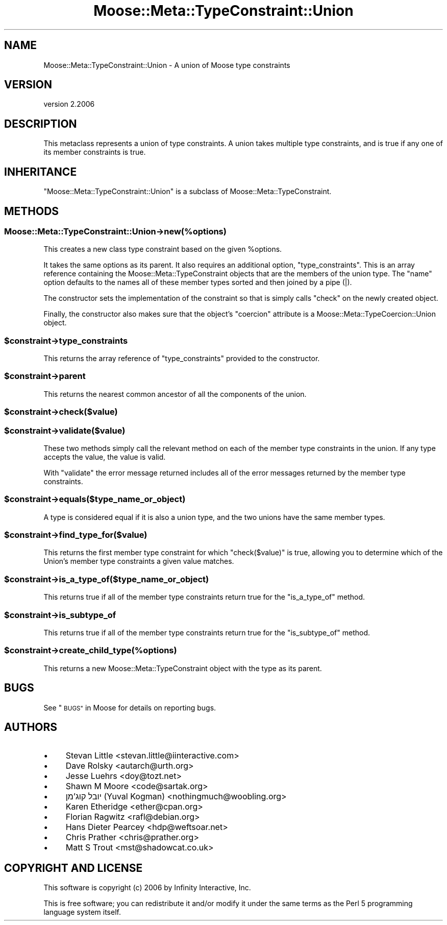 .\" Automatically generated by Pod::Man 4.09 (Pod::Simple 3.35)
.\"
.\" Standard preamble:
.\" ========================================================================
.de Sp \" Vertical space (when we can't use .PP)
.if t .sp .5v
.if n .sp
..
.de Vb \" Begin verbatim text
.ft CW
.nf
.ne \\$1
..
.de Ve \" End verbatim text
.ft R
.fi
..
.\" Set up some character translations and predefined strings.  \*(-- will
.\" give an unbreakable dash, \*(PI will give pi, \*(L" will give a left
.\" double quote, and \*(R" will give a right double quote.  \*(C+ will
.\" give a nicer C++.  Capital omega is used to do unbreakable dashes and
.\" therefore won't be available.  \*(C` and \*(C' expand to `' in nroff,
.\" nothing in troff, for use with C<>.
.tr \(*W-
.ds C+ C\v'-.1v'\h'-1p'\s-2+\h'-1p'+\s0\v'.1v'\h'-1p'
.ie n \{\
.    ds -- \(*W-
.    ds PI pi
.    if (\n(.H=4u)&(1m=24u) .ds -- \(*W\h'-12u'\(*W\h'-12u'-\" diablo 10 pitch
.    if (\n(.H=4u)&(1m=20u) .ds -- \(*W\h'-12u'\(*W\h'-8u'-\"  diablo 12 pitch
.    ds L" ""
.    ds R" ""
.    ds C` ""
.    ds C' ""
'br\}
.el\{\
.    ds -- \|\(em\|
.    ds PI \(*p
.    ds L" ``
.    ds R" ''
.    ds C`
.    ds C'
'br\}
.\"
.\" Escape single quotes in literal strings from groff's Unicode transform.
.ie \n(.g .ds Aq \(aq
.el       .ds Aq '
.\"
.\" If the F register is >0, we'll generate index entries on stderr for
.\" titles (.TH), headers (.SH), subsections (.SS), items (.Ip), and index
.\" entries marked with X<> in POD.  Of course, you'll have to process the
.\" output yourself in some meaningful fashion.
.\"
.\" Avoid warning from groff about undefined register 'F'.
.de IX
..
.if !\nF .nr F 0
.if \nF>0 \{\
.    de IX
.    tm Index:\\$1\t\\n%\t"\\$2"
..
.    if !\nF==2 \{\
.        nr % 0
.        nr F 2
.    \}
.\}
.\" ========================================================================
.\"
.IX Title "Moose::Meta::TypeConstraint::Union 3"
.TH Moose::Meta::TypeConstraint::Union 3 "2017-07-12" "perl v5.26.0" "User Contributed Perl Documentation"
.\" For nroff, turn off justification.  Always turn off hyphenation; it makes
.\" way too many mistakes in technical documents.
.if n .ad l
.nh
.SH "NAME"
Moose::Meta::TypeConstraint::Union \- A union of Moose type constraints
.SH "VERSION"
.IX Header "VERSION"
version 2.2006
.SH "DESCRIPTION"
.IX Header "DESCRIPTION"
This metaclass represents a union of type constraints. A union takes
multiple type constraints, and is true if any one of its member
constraints is true.
.SH "INHERITANCE"
.IX Header "INHERITANCE"
\&\f(CW\*(C`Moose::Meta::TypeConstraint::Union\*(C'\fR is a subclass of
Moose::Meta::TypeConstraint.
.SH "METHODS"
.IX Header "METHODS"
.SS "Moose::Meta::TypeConstraint::Union\->new(%options)"
.IX Subsection "Moose::Meta::TypeConstraint::Union->new(%options)"
This creates a new class type constraint based on the given
\&\f(CW%options\fR.
.PP
It takes the same options as its parent. It also requires an
additional option, \f(CW\*(C`type_constraints\*(C'\fR. This is an array reference
containing the Moose::Meta::TypeConstraint objects that are the
members of the union type. The \f(CW\*(C`name\*(C'\fR option defaults to the names
all of these member types sorted and then joined by a pipe (|).
.PP
The constructor sets the implementation of the constraint so that is
simply calls \f(CW\*(C`check\*(C'\fR on the newly created object.
.PP
Finally, the constructor also makes sure that the object's \f(CW\*(C`coercion\*(C'\fR
attribute is a Moose::Meta::TypeCoercion::Union object.
.ie n .SS "$constraint\->type_constraints"
.el .SS "\f(CW$constraint\fP\->type_constraints"
.IX Subsection "$constraint->type_constraints"
This returns the array reference of \f(CW\*(C`type_constraints\*(C'\fR provided to
the constructor.
.ie n .SS "$constraint\->parent"
.el .SS "\f(CW$constraint\fP\->parent"
.IX Subsection "$constraint->parent"
This returns the nearest common ancestor of all the components of the union.
.ie n .SS "$constraint\->check($value)"
.el .SS "\f(CW$constraint\fP\->check($value)"
.IX Subsection "$constraint->check($value)"
.ie n .SS "$constraint\->validate($value)"
.el .SS "\f(CW$constraint\fP\->validate($value)"
.IX Subsection "$constraint->validate($value)"
These two methods simply call the relevant method on each of the
member type constraints in the union. If any type accepts the value,
the value is valid.
.PP
With \f(CW\*(C`validate\*(C'\fR the error message returned includes all of the error
messages returned by the member type constraints.
.ie n .SS "$constraint\->equals($type_name_or_object)"
.el .SS "\f(CW$constraint\fP\->equals($type_name_or_object)"
.IX Subsection "$constraint->equals($type_name_or_object)"
A type is considered equal if it is also a union type, and the two
unions have the same member types.
.ie n .SS "$constraint\->find_type_for($value)"
.el .SS "\f(CW$constraint\fP\->find_type_for($value)"
.IX Subsection "$constraint->find_type_for($value)"
This returns the first member type constraint for which \f(CW\*(C`check($value)\*(C'\fR is
true, allowing you to determine which of the Union's member type constraints
a given value matches.
.ie n .SS "$constraint\->is_a_type_of($type_name_or_object)"
.el .SS "\f(CW$constraint\fP\->is_a_type_of($type_name_or_object)"
.IX Subsection "$constraint->is_a_type_of($type_name_or_object)"
This returns true if all of the member type constraints return true
for the \f(CW\*(C`is_a_type_of\*(C'\fR method.
.ie n .SS "$constraint\->is_subtype_of"
.el .SS "\f(CW$constraint\fP\->is_subtype_of"
.IX Subsection "$constraint->is_subtype_of"
This returns true if all of the member type constraints return true
for the \f(CW\*(C`is_subtype_of\*(C'\fR method.
.ie n .SS "$constraint\->create_child_type(%options)"
.el .SS "\f(CW$constraint\fP\->create_child_type(%options)"
.IX Subsection "$constraint->create_child_type(%options)"
This returns a new Moose::Meta::TypeConstraint object with the type
as its parent.
.SH "BUGS"
.IX Header "BUGS"
See \*(L"\s-1BUGS\*(R"\s0 in Moose for details on reporting bugs.
.SH "AUTHORS"
.IX Header "AUTHORS"
.IP "\(bu" 4
Stevan Little <stevan.little@iinteractive.com>
.IP "\(bu" 4
Dave Rolsky <autarch@urth.org>
.IP "\(bu" 4
Jesse Luehrs <doy@tozt.net>
.IP "\(bu" 4
Shawn M Moore <code@sartak.org>
.IP "\(bu" 4
יובל קוג'מן (Yuval Kogman) <nothingmuch@woobling.org>
.IP "\(bu" 4
Karen Etheridge <ether@cpan.org>
.IP "\(bu" 4
Florian Ragwitz <rafl@debian.org>
.IP "\(bu" 4
Hans Dieter Pearcey <hdp@weftsoar.net>
.IP "\(bu" 4
Chris Prather <chris@prather.org>
.IP "\(bu" 4
Matt S Trout <mst@shadowcat.co.uk>
.SH "COPYRIGHT AND LICENSE"
.IX Header "COPYRIGHT AND LICENSE"
This software is copyright (c) 2006 by Infinity Interactive, Inc.
.PP
This is free software; you can redistribute it and/or modify it under
the same terms as the Perl 5 programming language system itself.
